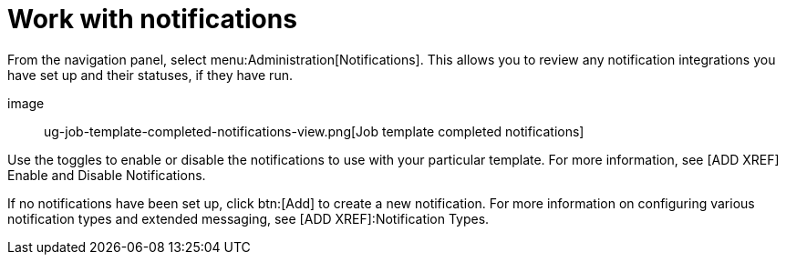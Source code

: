 [id="controller-work-with-notifications"]

= Work with notifications

From the navigation panel, select menu:Administration[Notifications]. 
This allows you to review any notification integrations you have set up and their statuses, if they have run.

image:: ug-job-template-completed-notifications-view.png[Job template completed notifications]

Use the toggles to enable or disable the notifications to use with your particular template. 
For more information, see [ADD XREF] Enable and Disable Notifications.

If no notifications have been set up, click btn:[Add] to create a new notification. 
For more information on configuring various notification types and extended messaging, see [ADD XREF]:Notification Types.
